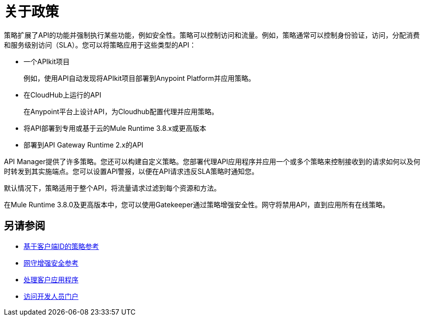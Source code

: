 = 关于政策
:keywords: policy, endpoint

策略扩展了API的功能并强制执行某些功能，例如安全性。策略可以控制访问和流量。例如，策略通常可以控制身份验证，访问，分配消费和服务级别访问（SLA）。您可以将策略应用于这些类型的API：

* 一个APIkit项目
+
例如，使用API​​自动发现将APIkit项目部署到Anypoint Platform并应用策略。
+
* 在CloudHub上运行的API
+
在Anypoint平台上设计API，为Cloudhub配置代理并应用策略。
* 将API部署到专用或基于云的Mule Runtime 3.8.x或更高版本
+
* 部署到API Gateway Runtime 2.x的API

API Manager提供了许多策略。您还可以构建自定义策略。您部署代理API应用程序并应用一个或多个策略来控制接收到的请求如何以及何时转发到其实施端点。您可以设置API警报，以便在API请求违反SLA策略时通知您。

默认情况下，策略适用于整个API，将流量请求过滤到每个资源和方法。

在Mule Runtime 3.8.0及更高版本中，您可以使用Gatekeeper通过策略增强安全性。网守将禁用API，直到应用所有在线策略。

== 另请参阅

*  link:/api-manager/v/1.x/client-id-based-policies[基于客户端ID的策略参考]
*  link:/api-manager/v/1.x/gatekeeper[网守增强安全参考]
*  link:/api-manager/v/1.x/browsing-and-accessing-apis[处理客户应用程序]
*  link:/api-manager/v/1.x/browsing-and-accessing-apis#accessing-a-developer-portal[访问开发人员门户]
